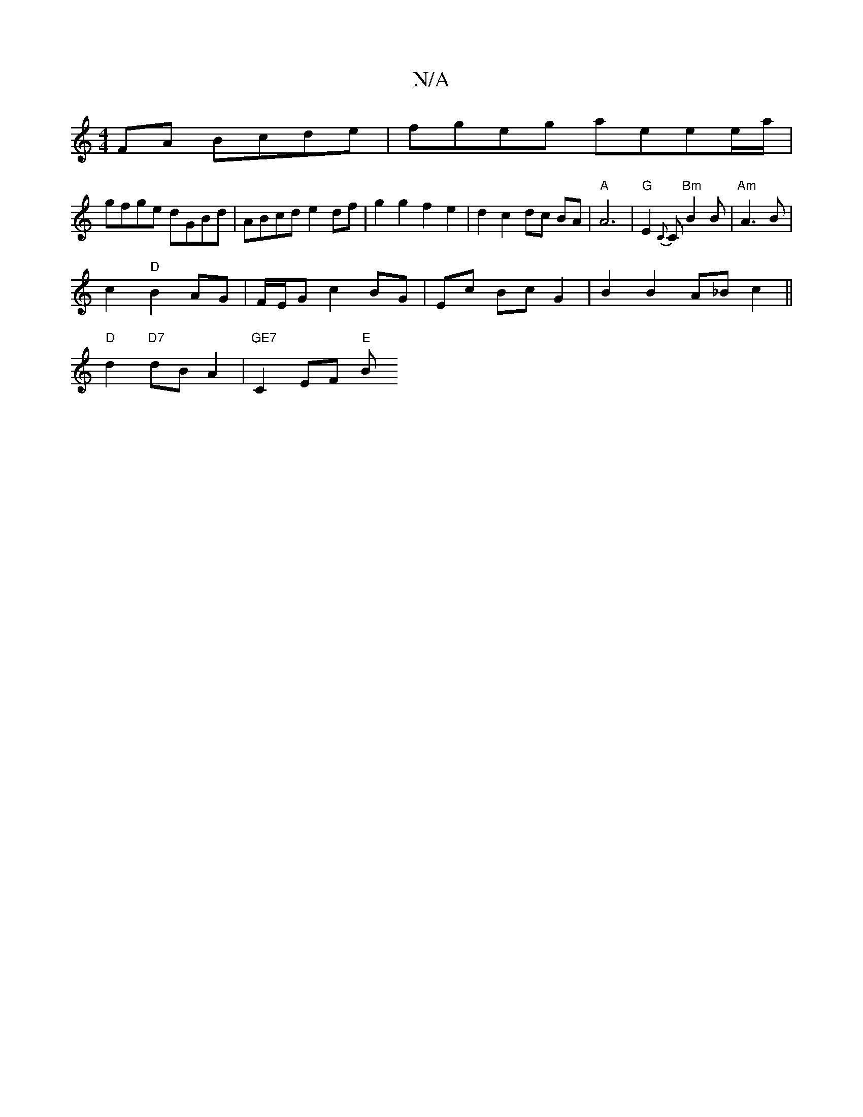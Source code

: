 X:1
T:N/A
M:4/4
R:N/A
K:Cmajor
FA Bcde|fgeg aeee/a/|
gfge dGBd | ABcd e2 df | g2 g2 f2 e2 | d2 c2 dc BA | "A"A6 | "G"E2 {C}C "Bm"B2B | "Am" A3 B |
c2 "D"B2 AG|F/E/G c2 BG |Ec Bc G2 | B2 B2 A_B c2||
"D"d2 "D7"dB A2 | "GE7"C2 EF "E"B